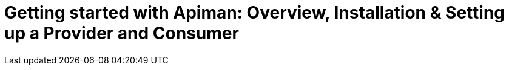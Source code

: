 = Getting started with Apiman: Overview, Installation & Setting up a Provider and Consumer
:experimental:
